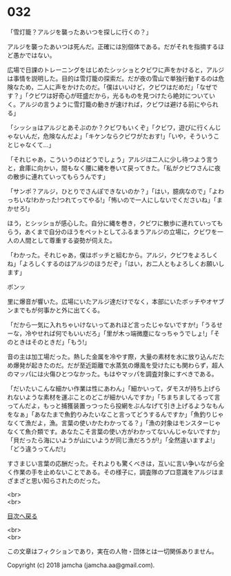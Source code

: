 #+OPTIONS: toc:nil
#+OPTIONS: \n:t

* 032

  「雪灯籠？アルジを襲ったあいつを探しに行くの？」

  アルジを襲ったあいつは死んだ。正確には別個体である。だがそれを指摘するほど愚かではない。

  広場で日課のトレーニングをはじめたシッショとクビワに声をかけると，アルジは事情を説明した。目的は雪灯籠の探索だ。だが夜の雪山で単独行動するのは危険なため，二人に声をかけたのだ。「僕はいいけど，クビワはだめだ」「なぜです？」「クビワは好奇心が旺盛だから，光るものを見つけたら絶対についていく。アルジの言うように雪灯籠の動きが速ければ，クビワは避ける前にやられる」

  「シッショはアルジとあそぶのか？クビワもいくぞ」「クビワ，遊びに行くんじゃないんだ，危険なんだよ」「キケンならクビワがたおす!」「いや，そういうことじゃなくて…」

  「それじゃあ，こういうのはどうでしょう」アルジは二人に少し待つよう言うと，倉庫に向かい，間もなく腰に縄を巻いて戻ってきた。「私がクビワさんに夜の散歩に連れていってもらうんです」

  「サンポ？アルジ，ひとりでさんぽできないのか？」「はい，臆病なので」「よわっちいな!わかった!つれてってやる!」「怖いので一人にしないでくださいね」「まかせろ!」

  ほう，とシッショが感心した。自分に縄を巻き，クビワに散歩に連れていってもらう，あくまで自分のほうをペットとしてふるまうアルジの立場に，クビワを一人の人間として尊重する姿勢が伺えた。

  「わかった。それじゃあ，僕はボッチと組むから。アルジ，クビワをよろしくね」「よろしくするのはアルジのほうだぞ」「はい，お二人ともよろしくお願いします」

  ボンッ

  里に爆音が響いた。広場にいたアルジ達だけでなく，本部にいたボッチやオヤブンまでもが何事かと外に出てくる。

  「だから一気に入れちゃいけないってあれほど言ったじゃないですか!」「うるせーな，冷やせれば何でもいいだろ」「里が木っ端微塵になっちゃうでしょ!」「そのときはそのときだ」「もう!」

  音の主は加工場だった。熱した金属を冷やす際，大量の素材を水に放り込んだため爆発が起きたのだ。だが至近距離で水蒸気の爆風を受けたにも関わらず，超人のマッパには火傷ひとつなかった。もはやマッパを調査対象にすべきである。

  「だいたいこんな細かい作業は性にあわん」「細かいって，ダモスが持ち上げられないような素材を運ぶことのどこが細かいんですか」「ちまちましてるって言ってんだよ，もっと捕獲装置っつったら投網をぶんなげて引き上げるようなもんをなぁ」「あなたまで魚釣りみたいなこと言ってどうするんですか」「魚釣りじゃなくて漁だよ，漁。言葉の使いかたわかってる？」「漁の対象はモンスターじゃなくて魚介類です。あなたこそ言葉の使い方がわかってないんじゃないですか」「貝だったら海にいようが山にいようが同じ漁だろうが!」「全然違いますよ!」「どう違うってんだ!」

  すさまじい言葉の応酬だった。それよりも驚くべきは，互いに言い争いながら全く作業の手を止めないことである。その様子に，調査隊のプロ意識をアルジはまざまざと思い知らされたのだった。

  <br>
  <br>
  
  [[https://github.com/jamcha-aa/OblivionReports/blob/master/README.md][目次へ戻る]]
  
  <br>
  <br>

  この文章はフィクションであり，実在の人物・団体とは一切関係ありません。

  Copyright (c) 2018 jamcha (jamcha.aa@gmail.com).

  [[http://creativecommons.org/licenses/by-nc-sa/4.0/deed][file:http://i.creativecommons.org/l/by-nc-sa/4.0/88x31.png]]
